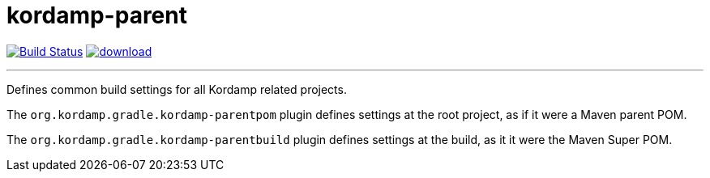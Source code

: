 = kordamp-parent
:linkattrs:
:project-owner:   kordamp
:project-repo:    maven
:project-name:    kordamp-parent
:project-group:   org.kordamp.gradle
:project-version: 2.3.0

image:https://github.com/{project-owner}/{project-name}/workflows/Build/badge.svg["Build Status", link="https://github.com/{project-owner}/{project-name}/actions"]
image:https://api.bintray.com/packages/{project-owner}/{project-repo}/{project-name}/images/download.svg[link="https://bintray.com/{project-owner}/{project-repo}/{project-name}/_latestVersion"]

---

Defines common build settings for all Kordamp related projects.

The `org.kordamp.gradle.kordamp-parentpom` plugin defines settings at the root project, as if it were a Maven parent POM.

The `org.kordamp.gradle.kordamp-parentbuild` plugin defines settings at the build, as it it were the Maven Super POM.
